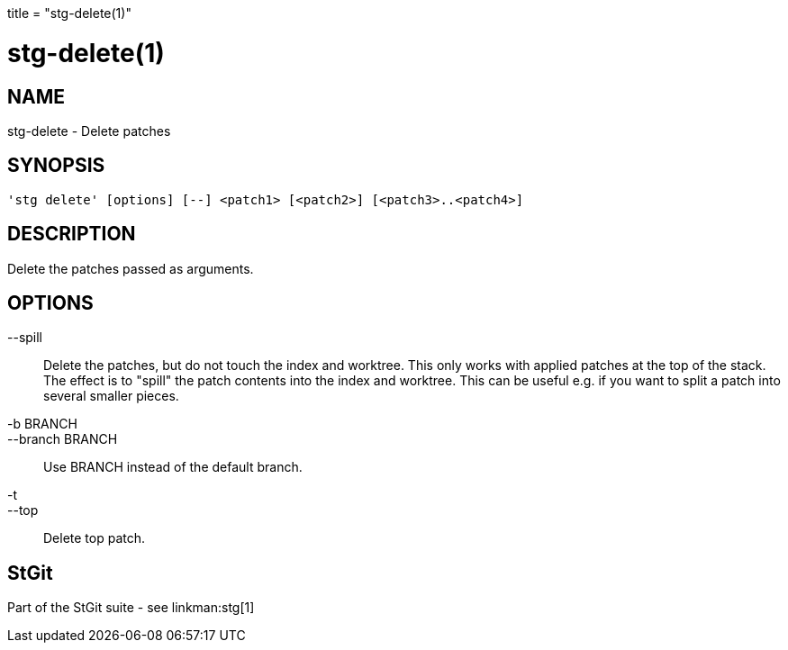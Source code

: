 +++
title = "stg-delete(1)"
+++

stg-delete(1)
=============

NAME
----
stg-delete - Delete patches

SYNOPSIS
--------
[verse]
'stg delete' [options] [--] <patch1> [<patch2>] [<patch3>..<patch4>]

DESCRIPTION
-----------

Delete the patches passed as arguments.

OPTIONS
-------
--spill::
        Delete the patches, but do not touch the index and worktree.
        This only works with applied patches at the top of the stack.
        The effect is to "spill" the patch contents into the index and
        worktree. This can be useful e.g. if you want to split a patch
        into several smaller pieces.

-b BRANCH::
--branch BRANCH::
        Use BRANCH instead of the default branch.

-t::
--top::
        Delete top patch.

StGit
-----
Part of the StGit suite - see linkman:stg[1]
